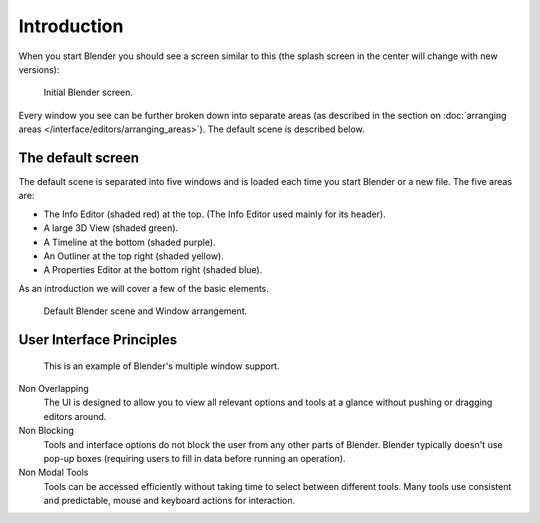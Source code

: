 ..    TODO/Review: {{review}}.

************
Introduction
************

When you start Blender you should see a screen similar to this
(the splash screen in the center will change with new versions):

.. figure:: /images/blender_default_startup.png
   :width: 640px

   Initial Blender screen.



Every window you see can be further broken down into separate areas
(as described in the section on
:doc:`arranging areas </interface/editors/arranging_areas>`).
The default scene is described below.


The default screen
==================

The default scene is separated into five windows and is loaded each time you start Blender or a new file.
The five areas are:

- The Info Editor (shaded red) at the top.
  (The Info Editor used mainly for its header).
- A large 3D View (shaded green).
- A Timeline at the bottom (shaded purple).
- An Outliner at the top right (shaded yellow).
- A Properties Editor at the bottom right (shaded blue).

As an introduction we will cover a few of the basic elements.

.. figure:: /images/interface_window-system-default_scene.jpg
   :width: 650px

   Default Blender scene and Window arrangement.


User Interface Principles
=========================

.. figure:: /images/getting_started-basics_interface_introduction_03.jpg

   This is an example of Blender's multiple window support.

Non Overlapping
   The UI is designed to allow you to view all relevant options and tools at a glance
   without pushing or dragging editors around.

Non Blocking
   Tools and interface options do not block the user from any other parts of Blender.
   Blender typically doesn't use pop-up boxes
   (requiring users to fill in data before running an operation).

Non Modal Tools
   Tools can be accessed efficiently without taking time to select between different tools.
   Many tools use consistent and predictable,
   mouse and keyboard actions for interaction.
